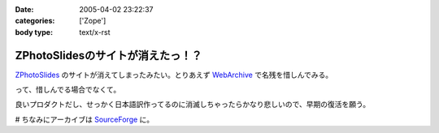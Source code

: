 :date: 2005-04-02 23:22:37
:categories: ['Zope']
:body type: text/x-rst

================================
ZPhotoSlidesのサイトが消えたっ！？
================================

ZPhotoSlides_ のサイトが消えてしまったみたい。とりあえず WebArchive_ で名残を惜しんでみる。

って、惜しんでる場合でなくて。

良いプロダクトだし、せっかく日本語訳作ってるのに消滅しちゃったらかなり悲しいので、早期の復活を願う。

# ちなみにアーカイブは SourceForge_ に。

.. _ZPhotoSlides: http://www.zphotoslides.org/
.. _WebArchive: http://web.archive.org/web/20040201224330/www.zphotoslides.org/news/
.. _SourceForge: http://sourceforge.net/project/showfiles.php?group_id=68884



.. :extend type: text/plain
.. :extend:
